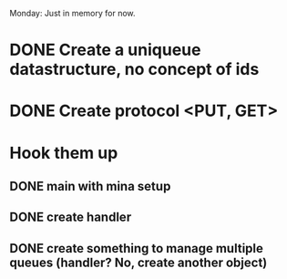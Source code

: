 Monday: Just in memory for now.
* DONE Create a uniqueue datastructure, no concept of ids 
* DONE Create protocol <PUT, GET>
* Hook them up
** DONE main with mina setup
** DONE create handler
** DONE create something to manage multiple queues (handler? No, create another object)
